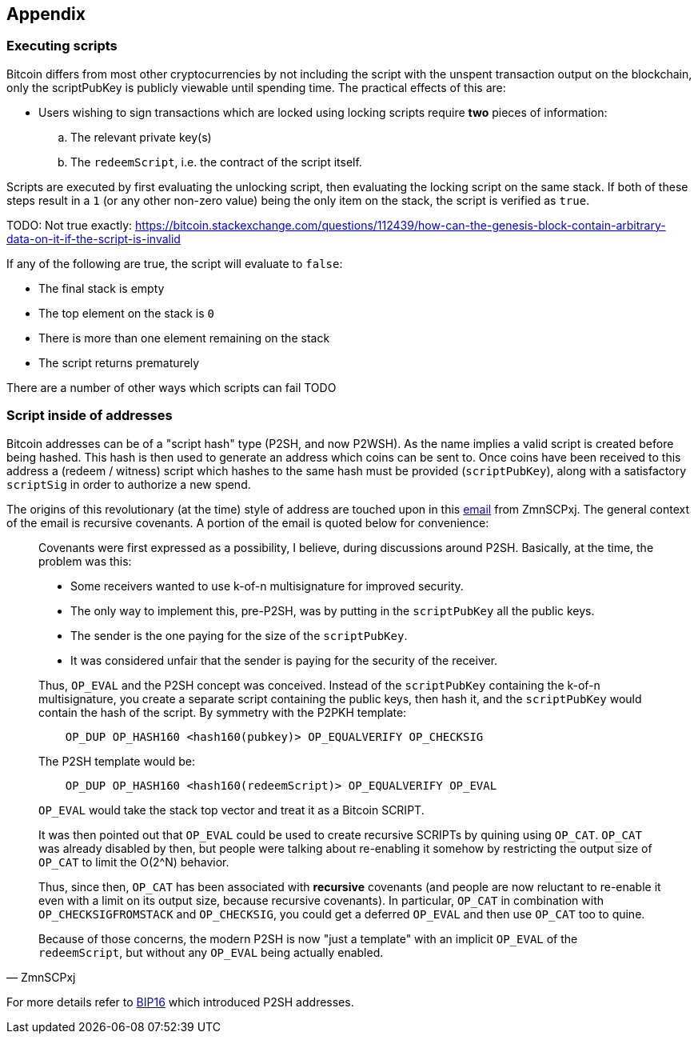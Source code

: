:page-title: Script Appendix
:page-nav_order: 30
:page-parent: Script
== Appendix

[[executing_scripts]]
=== Executing scripts

Bitcoin differs from most other cryptocurrencies by not including the script with the unspent transaction output on the blockchain, only the scriptPubKey is publicly viewable until spending time.
The practical effects of this are:

* Users wishing to sign transactions which are locked using locking scripts require *two* pieces of information:
.. The relevant private key(s)
.. The `redeemScript`, i.e. the contract of the script itself.

Scripts are executed by first evaluating the unlocking script, then evaluating the locking script on the same stack.
If both of these steps result in a `1` (or any other non-zero value) being the only item on the stack, the script is verified as `true`.

TODO: Not true exactly:
https://bitcoin.stackexchange.com/questions/112439/how-can-the-genesis-block-contain-arbitrary-data-on-it-if-the-script-is-invalid

If any of the following are true, the script will evaluate to `false`:

* The final stack is empty
* The top element on the stack is `0`
* There is more than one element remaining on the stack
* The script returns prematurely

There are a number of other ways which scripts can fail TODO

=== Script inside of addresses

Bitcoin addresses can be of a "script hash" type (P2SH, and now P2WSH).
As the name implies a valid script is created before being hashed.
This hash is then used to generate an address which coins can be sent to.
Once coins have been received to this address a (redeem / witness) script which hashes to the same hash must be provided (`scriptPubKey`), along with a satisfactory `scriptSig` in order to authorize a new spend.

The origins of this revolutionary (at the time) style of address are touched upon in this https://lists.linuxfoundation.org/pipermail/bitcoin-dev/2022-May/020429.html[email^] from ZmnSCPxj.
The general context of the email is recursive covenants.
A portion of the email is quoted below for convenience:

[quote, ZmnSCPxj]
____
Covenants were first expressed as a possibility, I believe, during discussions around P2SH.
Basically, at the time, the problem was this:

* Some receivers wanted to use k-of-n multisignature for improved security.
* The only way to implement this, pre-P2SH, was by putting in the `scriptPubKey` all the public keys.
* The sender is the one paying for the size of the `scriptPubKey`.
* It was considered unfair that the sender is paying for the security of the receiver.

Thus, `OP_EVAL` and the P2SH concept was conceived.
Instead of the `scriptPubKey` containing the k-of-n multisignature, you create a separate script containing the public keys, then hash it, and the `scriptPubKey` would contain the hash of the script.
By symmetry with the P2PKH template:

[source]
----
    OP_DUP OP_HASH160 <hash160(pubkey)> OP_EQUALVERIFY OP_CHECKSIG
----

The P2SH template would be:

[source]
----
    OP_DUP OP_HASH160 <hash160(redeemScript)> OP_EQUALVERIFY OP_EVAL
----

`OP_EVAL` would take the stack top vector and treat it as a Bitcoin SCRIPT.

It was then pointed out that `OP_EVAL` could be used to create recursive SCRIPTs by quining using `OP_CAT`.
`OP_CAT` was already disabled by then, but people were talking about re-enabling it somehow by restricting the output size of `OP_CAT` to limit the O(2^N) behavior.

Thus, since then, `OP_CAT` has been associated with ***recursive*** covenants (and people are now reluctant to re-enable it even with a limit on its output size, because recursive covenants).
In particular, `OP_CAT` in combination with `OP_CHECKSIGFROMSTACK` and `OP_CHECKSIG`, you could get a deferred `OP_EVAL` and then use `OP_CAT` too to quine.

Because of those concerns, the modern P2SH is now "just a template" with an implicit `OP_EVAL` of the `redeemScript`, but without any `OP_EVAL` being actually enabled.
____

For more details refer to https://github.com/bitcoin/bips/blob/master/bip-0016.mediawiki[BIP16^] which introduced P2SH addresses.

